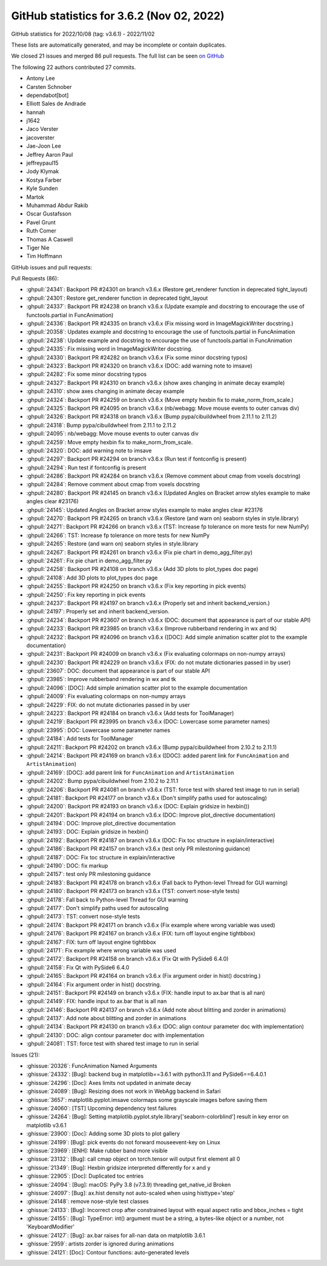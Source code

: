 .. redirect-from:: /users/prev_whats_new/github_stats_3.6.2

.. _github-stats-3-6-2:

GitHub statistics for 3.6.2 (Nov 02, 2022)
==========================================

GitHub statistics for 2022/10/08 (tag: v3.6.1) - 2022/11/02

These lists are automatically generated, and may be incomplete or contain duplicates.

We closed 21 issues and merged 86 pull requests.
The full list can be seen `on GitHub <https://github.com/matplotlib/matplotlib/milestone/75?closed=1>`__

The following 22 authors contributed 27 commits.

* Antony Lee
* Carsten Schnober
* dependabot[bot]
* Elliott Sales de Andrade
* hannah
* j1642
* Jaco Verster
* jacoverster
* Jae-Joon Lee
* Jeffrey Aaron Paul
* jeffreypaul15
* Jody Klymak
* Kostya Farber
* Kyle Sunden
* Martok
* Muhammad Abdur Rakib
* Oscar Gustafsson
* Pavel Grunt
* Ruth Comer
* Thomas A Caswell
* Tiger Nie
* Tim Hoffmann

GitHub issues and pull requests:

Pull Requests (86):

* :ghpull:`24341`: Backport PR #24301 on branch v3.6.x (Restore get_renderer function in deprecated tight_layout)
* :ghpull:`24301`: Restore get_renderer function in deprecated tight_layout
* :ghpull:`24337`: Backport PR #24238 on branch v3.6.x (Update example and docstring to encourage the use of functools.partial in FuncAnimation)
* :ghpull:`24336`: Backport PR #24335 on branch v3.6.x (Fix missing word in ImageMagickWriter docstring.)
* :ghpull:`20358`: Updates example and docstring to encourage the use of functools.partial in FuncAnimation
* :ghpull:`24238`: Update example and docstring to encourage the use of functools.partial in FuncAnimation
* :ghpull:`24335`: Fix missing word in ImageMagickWriter docstring.
* :ghpull:`24330`: Backport PR #24282 on branch v3.6.x (Fix some minor docstring typos)
* :ghpull:`24323`: Backport PR #24320 on branch v3.6.x (DOC: add warning note to imsave)
* :ghpull:`24282`: Fix some minor docstring typos
* :ghpull:`24327`: Backport PR #24310 on branch v3.6.x (show axes changing in animate decay example)
* :ghpull:`24310`: show axes changing in animate decay example
* :ghpull:`24324`: Backport PR #24259 on branch v3.6.x (Move empty hexbin fix to make_norm_from_scale.)
* :ghpull:`24325`: Backport PR #24095 on branch v3.6.x (nb/webagg: Move mouse events to outer canvas div)
* :ghpull:`24326`: Backport PR #24318 on branch v3.6.x (Bump pypa/cibuildwheel from 2.11.1 to 2.11.2)
* :ghpull:`24318`: Bump pypa/cibuildwheel from 2.11.1 to 2.11.2
* :ghpull:`24095`: nb/webagg: Move mouse events to outer canvas div
* :ghpull:`24259`: Move empty hexbin fix to make_norm_from_scale.
* :ghpull:`24320`: DOC: add warning note to imsave
* :ghpull:`24297`: Backport PR #24294 on branch v3.6.x (Run test if fontconfig is present)
* :ghpull:`24294`: Run test if fontconfig is present
* :ghpull:`24286`: Backport PR #24284 on branch v3.6.x (Remove comment about cmap from voxels docstring)
* :ghpull:`24284`: Remove comment about cmap from voxels docstring
* :ghpull:`24280`: Backport PR #24145 on branch v3.6.x (Updated Angles on Bracket arrow styles example to make angles clear #23176)
* :ghpull:`24145`: Updated Angles on Bracket arrow styles example to make angles clear #23176
* :ghpull:`24270`: Backport PR #24265 on branch v3.6.x (Restore (and warn on) seaborn styles in style.library)
* :ghpull:`24271`: Backport PR #24266 on branch v3.6.x (TST: Increase fp tolerance on more tests for new NumPy)
* :ghpull:`24266`: TST: Increase fp tolerance on more tests for new NumPy
* :ghpull:`24265`: Restore (and warn on) seaborn styles in style.library
* :ghpull:`24267`: Backport PR #24261 on branch v3.6.x (Fix pie chart in demo_agg_filter.py)
* :ghpull:`24261`: Fix pie chart in demo_agg_filter.py
* :ghpull:`24258`: Backport PR #24108 on branch v3.6.x (Add 3D plots to plot_types doc page)
* :ghpull:`24108`: Add 3D plots to plot_types doc page
* :ghpull:`24255`: Backport PR #24250 on branch v3.6.x (Fix key reporting in pick events)
* :ghpull:`24250`: Fix key reporting in pick events
* :ghpull:`24237`: Backport PR #24197 on branch v3.6.x (Properly set and inherit backend_version.)
* :ghpull:`24197`: Properly set and inherit backend_version.
* :ghpull:`24234`: Backport PR #23607 on branch v3.6.x (DOC: document that appearance is part of our stable API)
* :ghpull:`24233`: Backport PR #23985 on branch v3.6.x (Improve rubberband rendering in wx and tk)
* :ghpull:`24232`: Backport PR #24096 on branch v3.6.x ([DOC]: Add simple animation scatter plot to the example documentation)
* :ghpull:`24231`: Backport PR #24009 on branch v3.6.x (Fix evaluating colormaps on non-numpy arrays)
* :ghpull:`24230`: Backport PR #24229 on branch v3.6.x (FIX: do not mutate dictionaries passed in by user)
* :ghpull:`23607`: DOC: document that appearance is part of our stable API
* :ghpull:`23985`: Improve rubberband rendering in wx and tk
* :ghpull:`24096`: [DOC]: Add simple animation scatter plot to the example documentation
* :ghpull:`24009`: Fix evaluating colormaps on non-numpy arrays
* :ghpull:`24229`: FIX: do not mutate dictionaries passed in by user
* :ghpull:`24223`: Backport PR #24184 on branch v3.6.x (Add tests for ToolManager)
* :ghpull:`24219`: Backport PR #23995 on branch v3.6.x (DOC: Lowercase some parameter names)
* :ghpull:`23995`: DOC: Lowercase some parameter names
* :ghpull:`24184`: Add tests for ToolManager
* :ghpull:`24211`: Backport PR #24202 on branch v3.6.x (Bump pypa/cibuildwheel from 2.10.2 to 2.11.1)
* :ghpull:`24214`: Backport PR #24169 on branch v3.6.x ([DOC]: added parent link for ``FuncAnimation`` and ``ArtistAnimation``)
* :ghpull:`24169`: [DOC]: add parent link for ``FuncAnimation`` and ``ArtistAnimation``
* :ghpull:`24202`: Bump pypa/cibuildwheel from 2.10.2 to 2.11.1
* :ghpull:`24206`: Backport PR #24081 on branch v3.6.x (TST: force test with shared test image to run in serial)
* :ghpull:`24181`: Backport PR #24177 on branch v3.6.x (Don't simplify paths used for autoscaling)
* :ghpull:`24200`: Backport PR #24193 on branch v3.6.x (DOC: Explain gridsize in hexbin())
* :ghpull:`24201`: Backport PR #24194 on branch v3.6.x (DOC: Improve plot_directive documentation)
* :ghpull:`24194`: DOC: Improve plot_directive documentation
* :ghpull:`24193`: DOC: Explain gridsize in hexbin()
* :ghpull:`24192`: Backport PR #24187 on branch v3.6.x (DOC: Fix toc structure in explain/interactive)
* :ghpull:`24186`: Backport PR #24157 on branch v3.6.x (test only PR milestoning guidance)
* :ghpull:`24187`: DOC: Fix toc structure in explain/interactive
* :ghpull:`24190`: DOC: fix markup
* :ghpull:`24157`: test only PR milestoning guidance
* :ghpull:`24183`: Backport PR #24178 on branch v3.6.x (Fall back to Python-level Thread for GUI warning)
* :ghpull:`24180`: Backport PR #24173 on branch v3.6.x (TST: convert nose-style tests)
* :ghpull:`24178`: Fall back to Python-level Thread for GUI warning
* :ghpull:`24177`: Don't simplify paths used for autoscaling
* :ghpull:`24173`: TST: convert nose-style tests
* :ghpull:`24174`: Backport PR #24171 on branch v3.6.x (Fix example where wrong variable was used)
* :ghpull:`24176`: Backport PR #24167 on branch v3.6.x (FIX: turn off layout engine tightbbox)
* :ghpull:`24167`: FIX: turn off layout engine tightbbox
* :ghpull:`24171`: Fix example where wrong variable was used
* :ghpull:`24172`: Backport PR #24158 on branch v3.6.x (Fix Qt with PySide6 6.4.0)
* :ghpull:`24158`: Fix Qt with PySide6 6.4.0
* :ghpull:`24165`: Backport PR #24164 on branch v3.6.x (Fix argument order in hist() docstring.)
* :ghpull:`24164`: Fix argument order in hist() docstring.
* :ghpull:`24151`: Backport PR #24149 on branch v3.6.x (FIX: handle input to ax.bar that is all nan)
* :ghpull:`24149`: FIX: handle input to ax.bar that is all nan
* :ghpull:`24146`: Backport PR #24137 on branch v3.6.x (Add note about blitting and zorder in animations)
* :ghpull:`24137`: Add note about blitting and zorder in animations
* :ghpull:`24134`: Backport PR #24130 on branch v3.6.x (DOC: align contour parameter doc with implementation)
* :ghpull:`24130`: DOC: align contour parameter doc with implementation
* :ghpull:`24081`: TST: force test with shared test image to run in serial

Issues (21):

* :ghissue:`20326`: FuncAnimation Named Arguments
* :ghissue:`24332`: [Bug]: backend bug in matplotlib==3.6.1 with python3.11 and PySide6==6.4.0.1
* :ghissue:`24296`: [Doc]:  Axes limits not updated in animate decay
* :ghissue:`24089`: [Bug]: Resizing does not work in WebAgg backend in Safari
* :ghissue:`3657`: matplotlib.pyplot.imsave colormaps some grayscale images before saving them
* :ghissue:`24060`: [TST] Upcoming dependency test failures
* :ghissue:`24264`: [Bug]: Setting matplotlib.pyplot.style.library['seaborn-colorblind'] result in key error on matplotlib v3.6.1
* :ghissue:`23900`: [Doc]: Adding some 3D plots to plot gallery
* :ghissue:`24199`: [Bug]: pick events do not forward mouseevent-key on Linux
* :ghissue:`23969`: [ENH]: Make rubber band more visible
* :ghissue:`23132`: [Bug]: call cmap object on torch.tensor will output first element all 0
* :ghissue:`21349`: [Bug]: Hexbin gridsize interpreted differently for x and y
* :ghissue:`22905`: [Doc]: Duplicated toc entries
* :ghissue:`24094`: [Bug]: macOS: PyPy 3.8 (v7.3.9) threading get_native_id Broken
* :ghissue:`24097`: [Bug]: ax.hist density not auto-scaled when using histtype='step'
* :ghissue:`24148`: remove nose-style test classes
* :ghissue:`24133`: [Bug]: Incorrect crop after constrained layout with equal aspect ratio and bbox_inches = tight
* :ghissue:`24155`: [Bug]: TypeError: int() argument must be a string, a bytes-like object or a number, not 'KeyboardModifier'
* :ghissue:`24127`: [Bug]: ax.bar raises for all-nan data on matplotlib 3.6.1
* :ghissue:`2959`: artists zorder is ignored during animations
* :ghissue:`24121`: [Doc]: Contour functions: auto-generated levels
